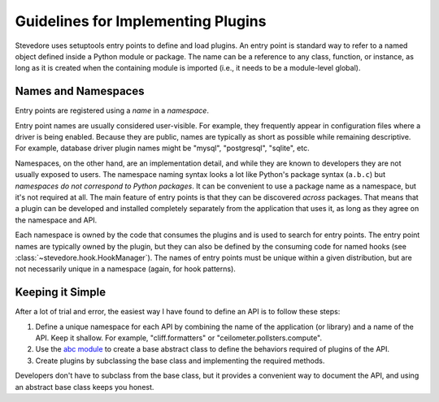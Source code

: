 =====================================
 Guidelines for Implementing Plugins
=====================================

Stevedore uses setuptools entry points to define and load plugins. An
entry point is standard way to refer to a named object defined inside
a Python module or package. The name can be a reference to any class,
function, or instance, as long as it is created when the containing
module is imported (i.e., it needs to be a module-level global).

Names and Namespaces
====================

Entry points are registered using a *name* in a *namespace*. 

Entry point names are usually considered user-visible. For example,
they frequently appear in configuration files where a driver is being
enabled.  Because they are public, names are typically as short as
possible while remaining descriptive. For example, database driver
plugin names might be "mysql", "postgresql", "sqlite", etc.

Namespaces, on the other hand, are an implementation detail, and while
they are known to developers they are not usually exposed to users.
The namespace naming syntax looks a lot like Python's package syntax
(``a.b.c``) but *namespaces do not correspond to Python packages*. It
can be convenient to use a package name as a namespace, but it's not
required at all.  The main feature of entry points is that they can be
discovered *across* packages. That means that a plugin can be
developed and installed completely separately from the application
that uses it, as long as they agree on the namespace and API.

Each namespace is owned by the code that consumes the plugins and is
used to search for entry points. The entry point names are typically
owned by the plugin, but they can also be defined by the consuming
code for named hooks (see :class:`~stevedore.hook.HookManager`).  The
names of entry points must be unique within a given distribution, but
are not necessarily unique in a namespace (again, for hook patterns).

Keeping it Simple
=================

After a lot of trial and error, the easiest way I have found to define
an API is to follow these steps:

1. Define a unique namespace for each API by combining the name of the
   application (or library) and a name of the API. Keep it
   shallow. For example, "cliff.formatters" or
   "ceilometer.pollsters.compute".
2. Use the `abc module`_ to create a base abstract class to define the
   behaviors required of plugins of the API. 
3. Create plugins by subclassing the base class and implementing the
   required methods.

Developers don't have to subclass from the base class, but it provides
a convenient way to document the API, and using an abstract base class
keeps you honest.

.. seealso::

   * `abc module`_
   * `Using setuptools entry points`_
   * `Package Discovery and Resource Access using pkg_resources`_
   * `Using Entry Points to Write Plugins | Pylons`_

.. _Using setuptools entry points: http://reinout.vanrees.org/weblog/2010/01/06/zest-releaser-entry-points.html
.. _Package Discovery and Resource Access using pkg_resources: http://pythonhosted.org/distribute/pkg_resources.html
.. _Using Entry Points to Write Plugins | Pylons: http://docs.pylonsproject.org/projects/pylons-webframework/en/latest/advanced_pylons/entry_points_and_plugins.html
.. _abc module: http://docs.python.org/2/library/abc.html
